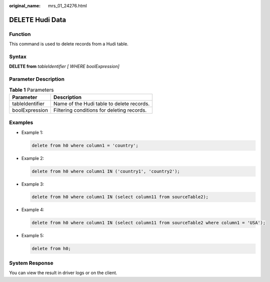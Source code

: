 :original_name: mrs_01_24276.html

.. _mrs_01_24276:

DELETE Hudi Data
================

Function
--------

This command is used to delete records from a Hudi table.

Syntax
------

**DELETE from** *tableIdentifier [ WHERE boolExpression]*

Parameter Description
---------------------

.. table:: **Table 1** Parameters

   =============== ==========================================
   Parameter       Description
   =============== ==========================================
   tableIdentifier Name of the Hudi table to delete records.
   boolExpression  Filtering conditions for deleting records.
   =============== ==========================================

Examples
--------

-  Example 1:

   .. code-block::

      delete from h0 where column1 = 'country';

-  Example 2:

   .. code-block::

      delete from h0 where column1 IN ('country1', 'country2');

-  Example 3:

   .. code-block::

      delete from h0 where column1 IN (select column11 from sourceTable2);

-  Example 4:

   .. code-block::

      delete from h0 where column1 IN (select column11 from sourceTable2 where column1 = 'USA');

-  Example 5:

   .. code-block::

      delete from h0;

System Response
---------------

You can view the result in driver logs or on the client.
